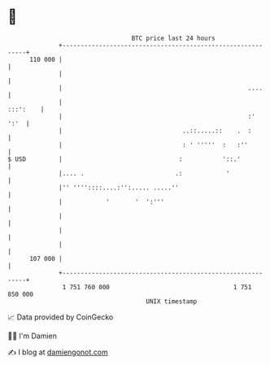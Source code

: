 * 👋

#+begin_example
                                     BTC price last 24 hours                    
                 +------------------------------------------------------------+ 
         110 000 |                                                            | 
                 |                                                            | 
                 |                                                   ....     | 
                 |                                                   :::':    | 
                 |                                                   :'  ':'  | 
                 |                                 ..::.....::    .  :        | 
                 |                                 : ' '''''  :   :''         | 
   $ USD         |                                :           '::.'           | 
                 |.... .                         .:            '              | 
                 |'' ''''::::....:'':..... .....''                            | 
                 |            '       '  ':'''                                | 
                 |                                                            | 
                 |                                                            | 
                 |                                                            | 
         107 000 |                                                            | 
                 +------------------------------------------------------------+ 
                  1 751 760 000                                  1 751 850 000  
                                         UNIX timestamp                         
#+end_example
📈 Data provided by CoinGecko

🧑‍💻 I'm Damien

✍️ I blog at [[https://www.damiengonot.com][damiengonot.com]]

